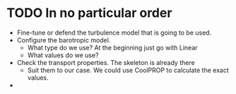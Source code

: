 * TODO In no particular order
  - Fine-tune or defend the turbulence model that is going to be used.
  - Configure the barotropic model.
	- What type do we use? At the beginning just go with Linear
	- What values do we use?
  - Check the transport properties. The skeleton is already there
	- Suit them to our case. We could use CoolPROP to calculate the exact values.
  - 
